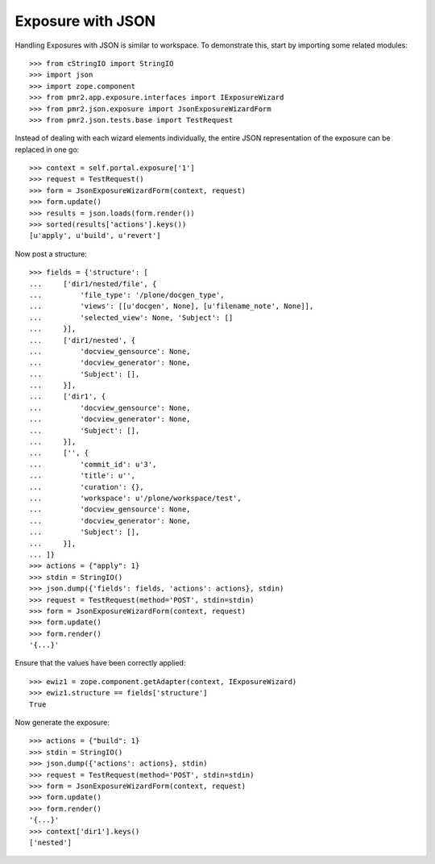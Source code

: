 Exposure with JSON
==================

Handling Exposures with JSON is similar to workspace.  To demonstrate
this, start by importing some related modules::

    >>> from cStringIO import StringIO
    >>> import json
    >>> import zope.component
    >>> from pmr2.app.exposure.interfaces import IExposureWizard
    >>> from pmr2.json.exposure import JsonExposureWizardForm
    >>> from pmr2.json.tests.base import TestRequest

Instead of dealing with each wizard elements individually, the entire
JSON representation of the exposure can be replaced in one go::

    >>> context = self.portal.exposure['1']
    >>> request = TestRequest()
    >>> form = JsonExposureWizardForm(context, request)
    >>> form.update()
    >>> results = json.loads(form.render())
    >>> sorted(results['actions'].keys())
    [u'apply', u'build', u'revert']

Now post a structure::

    >>> fields = {'structure': [
    ...     ['dir1/nested/file', {
    ...         'file_type': '/plone/docgen_type',
    ...         'views': [[u'docgen', None], [u'filename_note', None]],
    ...         'selected_view': None, 'Subject': []
    ...     }],
    ...     ['dir1/nested', {
    ...         'docview_gensource': None,
    ...         'docview_generator': None,
    ...         'Subject': [],
    ...     }],
    ...     ['dir1', {
    ...         'docview_gensource': None,
    ...         'docview_generator': None,
    ...         'Subject': [],
    ...     }],
    ...     ['', {
    ...         'commit_id': u'3',
    ...         'title': u'',
    ...         'curation': {},
    ...         'workspace': u'/plone/workspace/test',
    ...         'docview_gensource': None,
    ...         'docview_generator': None,
    ...         'Subject': [],
    ...     }],
    ... ]}
    >>> actions = {"apply": 1}
    >>> stdin = StringIO()
    >>> json.dump({'fields': fields, 'actions': actions}, stdin)
    >>> request = TestRequest(method='POST', stdin=stdin)
    >>> form = JsonExposureWizardForm(context, request)
    >>> form.update()
    >>> form.render()
    '{...}'

Ensure that the values have been correctly applied::

    >>> ewiz1 = zope.component.getAdapter(context, IExposureWizard)
    >>> ewiz1.structure == fields['structure']
    True

Now generate the exposure::

    >>> actions = {"build": 1}
    >>> stdin = StringIO()
    >>> json.dump({'actions': actions}, stdin)
    >>> request = TestRequest(method='POST', stdin=stdin)
    >>> form = JsonExposureWizardForm(context, request)
    >>> form.update()
    >>> form.render()
    '{...}'
    >>> context['dir1'].keys()
    ['nested']
